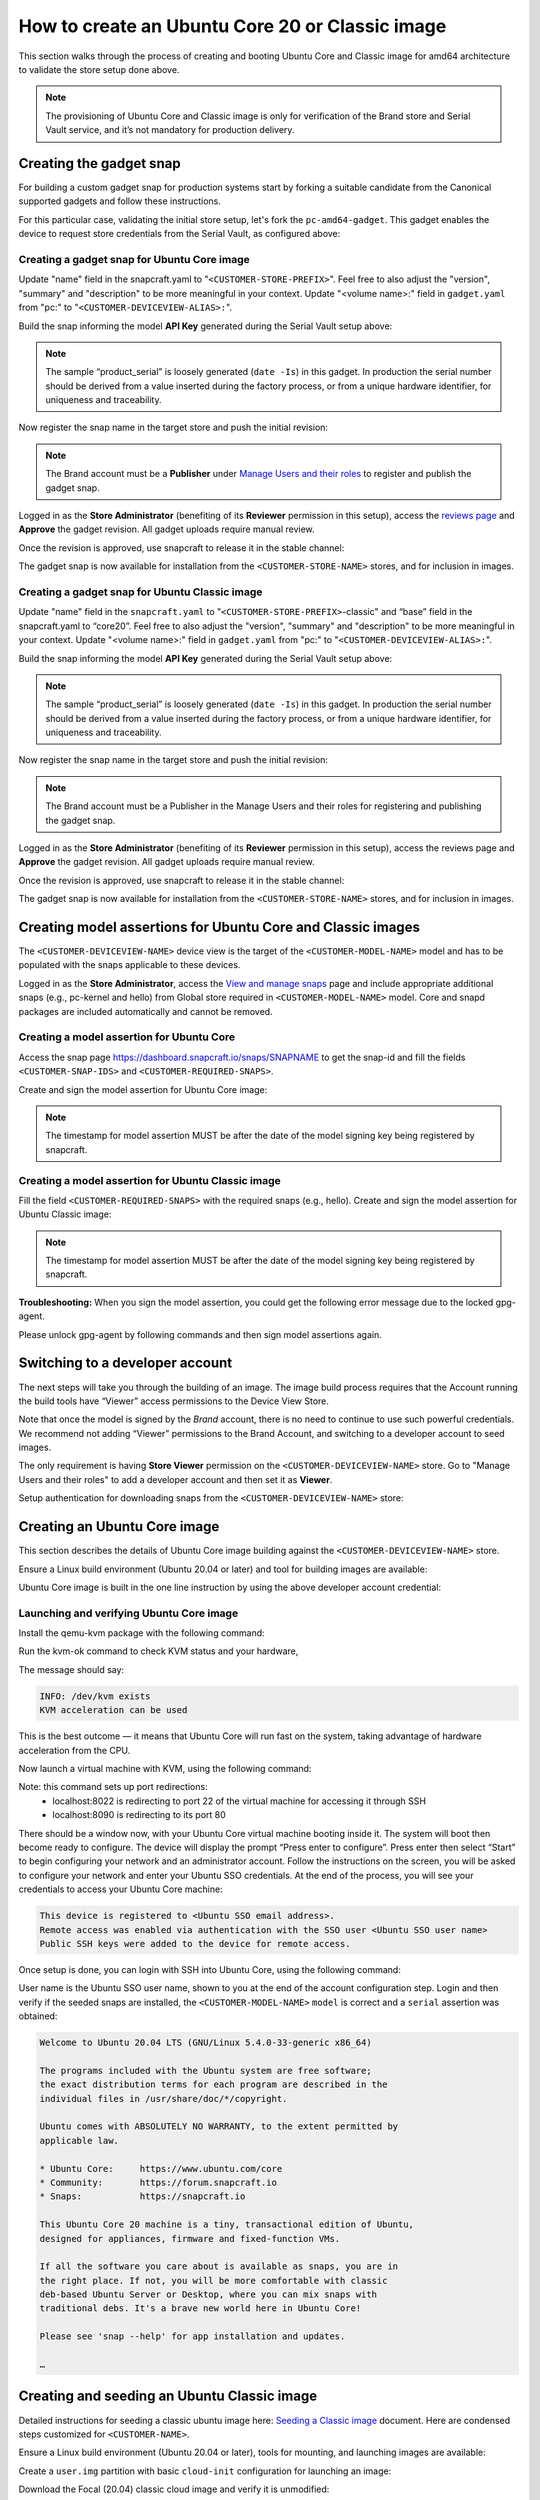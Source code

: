 How to create an Ubuntu Core 20 or Classic image
================================================

This section walks through the process of creating and booting Ubuntu Core and Classic image for amd64 architecture to validate the store setup done above.

.. note::

    The provisioning of Ubuntu Core and Classic image is only for verification of the Brand store and Serial Vault service, and it’s not mandatory for production delivery.

Creating the gadget snap
------------------------

For building a custom gadget snap for production systems start by forking a suitable candidate from the Canonical supported gadgets and follow these instructions.

For this particular case, validating the initial store setup, let's fork the ``pc-amd64-gadget``. This gadget enables the device to request store credentials from the Serial Vault, as configured above:

Creating a gadget snap for Ubuntu Core image
********************************************

.. terminal::
    :input: sudo apt-get install git

    :input: git clone -b <CUSTOMER-UBUNTU-CORE-VERSION>
    https://github.com/snapcore/pc-amd64-gadget  \
      <CUSTOMER-STORE-PREFIX>
    :input: cd <CUSTOMER-STORE-PREFIX>

Update "name" field in the snapcraft.yaml to "``<CUSTOMER-STORE-PREFIX>``". Feel free to also adjust the "version", "summary" and "description" to be more meaningful in your context. Update "<volume name>:" field in ``gadget.yaml`` from "pc:" to "``<CUSTOMER-DEVICEVIEW-ALIAS>:``".

Build the snap informing the model **API Key** generated during the Serial Vault setup above:

.. terminal::
    :input: SNAPCRAFT_BUILD_ENVIRONMENT=host \ MODEL_APIKEY=<API-key-for-model-from-serial-vault> snapcraft

    …
    Snapped <CUSTOMER-STORE-PREFIX>_20-0.1_amd64.snap

.. note::

    The sample “product_serial” is loosely generated (``date -Is``) in this gadget. In production the serial number should be derived from a value inserted during the factory process, or from a unique hardware identifier, for uniqueness and traceability.

Now register the snap name in the target store and push the initial revision:

.. terminal::
    :input: snapcraft whoami

    email:        <CUSTOMER-BRAND-EMAIL>
    developer-id: <CUSTOMER-BRAND-ACCOUNT-ID>

    :input: snapcraft register <CUSTOMER-STORE-PREFIX> --store=<CUSTOMER-STORE-ID>
    ...
    you, and be the software you intend to publish there? [y/N]: y
    Registering <CUSTOMER-STORE-PREFIX>.
    Congrats! You are now the publisher of '<CUSTOMER-STORE-PREFIX>'.

    :input: snapcraft upload <CUSTOMER-STORE-PREFIX>_20-0.1_amd64.snap
    ...
    The Store automatic review failed.
    A human will soon review your snap, but if you can't wait please write in the snapcraft forum asking for the manual review explicitly.
    If you need to disable confinement, please consider using devmode, but note that devmode revision will only be allowed to be released in edge and beta channels.
    Please check the errors and some hints below:
      - (NEEDS REVIEW) type 'gadget' not allowed

.. note::

    The Brand account must be a **Publisher** under `Manage Users and their roles <https://dashboard.snapcraft.io/dev/store/\<CUSTOMER-STORE-ID\>/permissions/>`__ to register and publish the gadget snap.

Logged in as the **Store Administrator** (benefiting of its **Reviewer** permission in this setup), access the `reviews page <https://dashboard.snapcraft.io/reviewer/\<CUSTOMER-STORE-ID\>/>`_ and **Approve** the gadget revision. All gadget uploads require manual review.

Once the revision is approved, use snapcraft to release it in the stable channel:

.. terminal::
    :input: snapcraft whoami

    email:        <CUSTOMER-BRAND-EMAIL>
    developer-id: <CUSTOMER-BRAND-ACCOUNT-ID>

    :input: snapcraft release <CUSTOMER-STORE-PREFIX> 1 stable
    Track    Arch    Channel    Version    Revision
    latest   all     stable     20-0.1  1
                     candidate  ^          ^
                     beta       ^          ^
                     edge       ^          ^
    The 'stable' channel is now open.

The gadget snap is now available for installation from the ``<CUSTOMER-STORE-NAME>`` stores, and for inclusion in images.

Creating a gadget snap for Ubuntu Classic image
***********************************************

.. terminal::
    :input: sudo apt-get install git

    :input: git clone -b classic https://git.launchpad.net/~lyoncore-team/lyoncore-snaps/+git/pc-amd64-gadget \
      <CUSTOMER-STORE-PREFIX>-classic
    :input: cd <CUSTOMER-STORE-PREFIX>-classic

Update "name" field in the ``snapcraft.yaml`` to "``<CUSTOMER-STORE-PREFIX>``-classic" and “base” field in the snapcraft.yaml to “core20”. Feel free to also adjust the "version", "summary" and "description" to be more meaningful in your context. Update "<volume name>:" field in ``gadget.yaml`` from "pc:" to "``<CUSTOMER-DEVICEVIEW-ALIAS>:``".

Build the snap informing the model **API Key** generated during the Serial Vault setup above:

.. terminal::
    :input: SNAPCRAFT_BUILD_ENVIRONMENT=host MODEL_APIKEY=<API-key-for-model-from-serial-vault> snapcraft

    …
    Snapped <CUSTOMER-STORE-PREFIX>-classic_0.1_amd64.snap

.. note::

    The sample “product_serial” is loosely generated (``date -Is``) in this gadget. In production the serial number should be derived from a value inserted during the factory process, or from a unique hardware identifier, for uniqueness and traceability.

Now register the snap name in the target store and push the initial revision:

.. terminal::
    :input: snapcraft whoami

    email:        <CUSTOMER-BRAND-EMAIL>
    developer-id: <CUSTOMER-BRAND-ACCOUNT-ID>

    :input: snapcraft register <CUSTOMER-STORE-PREFIX>-classic --store <CUSTOMER-STORE-ID>
    ...
    you, and be the software you intend to publish there? [y/N]: y
    Registering <CUSTOMER-STORE-PREFIX>-classic.
    Congrats! You are now the publisher of '<CUSTOMER-STORE-PREFIX>-classic'.

    :input: snapcraft upload <CUSTOMER-STORE-PREFIX>-classic_0.1_amd64.snap
    ...
    The Store automatic review failed.
    A human will soon review your snap, but if you can't wait please write in the snapcraft forum asking for the manual review explicitly.
    If you need to disable confinement, please consider using devmode, but note that devmode revision will only be allowed to be released in edge and beta channels.
    Please check the errors and some hints below:
      - (NEEDS REVIEW) type 'gadget' not allowed

.. note::

    The Brand account must be a  Publisher in the Manage Users and their roles for registering and publishing the gadget snap.

Logged in as the **Store Administrator** (benefiting of its **Reviewer** permission in this setup), access the reviews page and **Approve** the gadget revision. All gadget uploads require manual review.

Once the revision is approved, use snapcraft to release it in the stable channel:

.. terminal::
    :input: snapcraft whoami

    email:        <CUSTOMER-BRAND-EMAIL>
    developer-id: <CUSTOMER-BRAND-ACCOUNT-ID>

    :input: snapcraft release <CUSTOMER-STORE-PREFIX>-classic <REVISION-NUMBER>1 stable
    Track    Arch    Channel    Version    Revision
    latest   all     stable     0.1        1
                     candidate  ^          ^
                     beta       ^          ^
                     edge       ^          ^
    The 'stable' channel is now open.


The gadget snap is now available for installation from the ``<CUSTOMER-STORE-NAME>`` stores, and for inclusion in images.

Creating model assertions for Ubuntu Core and Classic images
------------------------------------------------------------

The ``<CUSTOMER-DEVICEVIEW-NAME>`` device view is the target of the ``<CUSTOMER-MODEL-NAME>`` model and has to be populated with the snaps applicable to these devices.

Logged in as the **Store Administrator**, access the `View and manage snaps <https://snapcraft.io/admin>`_ page and include appropriate additional snaps (e.g., pc-kernel and hello) from Global store required in ``<CUSTOMER-MODEL-NAME>`` model. Core and snapd packages are included automatically  and cannot be removed.

.. image:: /images/core-20-model-assertion.png

Creating a model assertion for Ubuntu Core
******************************************

Access the snap page https://dashboard.snapcraft.io/snaps/SNAPNAME to get the snap-id and fill the fields ``<CUSTOMER-SNAP-IDS>`` and ``<CUSTOMER-REQUIRED-SNAPS>``.

.. image:: /images/core-20-model-assertion-core.png

Create and sign the model assertion for Ubuntu Core image:

.. terminal::
    :input: cat << EOF > <CUSTOMER-DEVICEVIEW-ALIAS>-model.json

    {
    "type": "model",
    "authority-id": "<CUSTOMER-BRAND-ACCOUNT-ID>",
    "brand-id": "<CUSTOMER-BRAND-ACCOUNT-ID>",
    "series": "16",
    "model": "<CUSTOMER-MODEL-NAME>",
    "store": "<CUSTOMER-DEVICEVIEW-ID>",
    "architecture": "amd64",
    "base": "core<CUSTOMER-UBUNTU-CORE-VERSION>",
    "grade": "signed",
    "snaps": [
        {
        "default-channel": "latest/stable",
        "id": "<CUSTOMER-SNAP-IDS>",
        "name": "<CUSTOMER-STORE-PREFIX>",
        "type": "gadget"
        },
        {
        "default-channel": "20/beta",
        "id": "pYVQrBcKmBa0mZ4CCN7ExT6jH8rY1hza",
        "name": "pc-kernel",
        "type": "kernel"
        },
        {
        "default-channel": "latest/beta",
        "id": "DLqre5XGLbDqg9jPtiAhRRjDuPVa5X1q",
        "name": "core20",
        "type": "base"
        },
        {
        "default-channel": "latest/beta",
        "id": "PMrrV4ml8uWuEUDBT8dSGnKUYbevVhc4",
        "name": "snapd",
        "type": "snapd"
        },
        {
        "default-channel": "latest/stable",
        "id": "<CUSTOMER-SNAP-IDS>",
        "name": "<CUSTOMER-REQUIRED-SNAPS>",
        "type": "app"
        }
    ],
    "timestamp": "$(date +%Y-%m-%dT%TZ)"
    }
    EOF

    :input: snapcraft list-keys
        Name          SHA3-384 fingerprint
    *   serial        <fingerprint>
    *   model         <fingerprint>

    :input: cat <CUSTOMER-DEVICEVIEW-ALIAS>-model.json | snap sign -k model &> <CUSTOMER-DEVICEVIEW-ALIAS>-model.assert


.. note::
    
    The timestamp for model assertion MUST be after the date of the model signing key being registered by snapcraft.

Creating a model assertion for Ubuntu Classic image
***************************************************

Fill the field ``<CUSTOMER-REQUIRED-SNAPS>`` with the required snaps (e.g., hello). Create and sign the model assertion for Ubuntu Classic image:

.. terminal::
    :input: cat << EOF > <CUSTOMER-DEVICEVIEW-ALIAS>-classic-model.json

    {
    "type": "model",
    "authority-id": "<CUSTOMER-BRAND-ACCOUNT-ID>",
    "brand-id": "<CUSTOMER-BRAND-ACCOUNT-ID>",
    "series": "16",
    "model": "<CUSTOMER-MODEL-NAME>",
    "store": "<CUSTOMER-DEVICEVIEW-ID>",
    "architecture": "amd64",
    "classic": "true",
    "gadget": "<CUSTOMER-STORE-PREFIX>-classic",
    "required-snaps": ["core20", "<CUSTOMER-REQUIRED-SNAPS>"],
    "timestamp": "$(date +%Y-%m-%dT%TZ)"
    }
    EOF

    :input: snapcraft list-keys
        Name          SHA3-384 fingerprint
    *   serial        <fingerprint>
    *   model         <fingerprint>

    :input: cat <CUSTOMER-DEVICEVIEW-ALIAS>-classic-model.json | snap sign -k model &> <CUSTOMER-DEVICEVIEW-ALIAS>-classic-model.assert


.. note::
    
    The timestamp for model assertion MUST be after the date of the model signing key being registered by snapcraft.

**Troubleshooting:** When you sign the model assertion, you could get the following error message due to the locked gpg-agent.

.. terminal::
    :input: cat <CUSTOMER-DEVICEVIEW-ALIAS>-model.json | snap sign -k model &> <CUSTOMER-DEVICEVIEW-ALIAS>-model.assert

    error: cannot sign assertion: cannot sign using GPG: /usr/bin/gpg --personal-digest-preferences SHA512 --default-key <my key> --detach-sign failed: exit status 2 ("gpg: signing failed: No such file or directory\ngpg: signing failed: No such file or directory\n")


Please unlock gpg-agent by following commands and then sign model assertions again.

.. terminal::
    :input: touch test.txt

    :input: gpg --homedir ~/.snap/gnupg --detach-sign --default-key model test.txt

Switching to a developer account
--------------------------------

The next steps will take you through the building of an image. The image build process requires that the Account running the build tools have “Viewer” access permissions to the Device View Store.

Note that once the model is signed by the *Brand* account, there is no need to continue to use such powerful credentials. We recommend not adding “Viewer” permissions to the Brand Account, and switching to a developer account to seed images.

The only requirement is having **Store Viewer** permission on the ``<CUSTOMER-DEVICEVIEW-NAME>`` store. Go to "Manage Users and their roles" to add a developer account and then set it as **Viewer**.

Setup authentication for downloading snaps from the ``<CUSTOMER-DEVICEVIEW-NAME>`` store:

.. terminal::
    :input: snapcraft whoami

    email:        <CUSTOMER-VIEWER-EMAIL>
    developer-id: <CUSTOMER-VIEWER-ACCOUNT-ID>

    :input: snapcraft export-login --acls package_access store.auth
    Enter your Ubuntu One e-mail address and password.
    …
    This exported login is not encrypted. Do not commit it to version control!

Creating an Ubuntu Core image
-----------------------------

This section describes the details of Ubuntu Core image building against the ``<CUSTOMER-DEVICEVIEW-NAME>`` store.

Ensure a Linux build environment (Ubuntu 20.04 or later) and tool for building images are available:

.. terminal::
    :input: sudo snap install ubuntu-image --classic

    ...

Ubuntu Core image is built in the one line instruction by using the above developer account credential:

.. terminal::
    :input: sudo UBUNTU_STORE_AUTH_DATA_FILENAME=./store.auth ubuntu-image snap <CUSTOMER-DEVICEVIEW-ALIAS>-model.assert

    ...

Launching and verifying Ubuntu Core image
*****************************************

Install the qemu-kvm package with the following command:

.. terminal::
    :input: sudo apt install qemu-kvm ovmf qemu-utils

    ...

Run the kvm-ok command to check KVM status and your hardware,

.. terminal::
    :input: kvm-ok

    ...

The message should say:

.. code:: text

    INFO: /dev/kvm exists
    KVM acceleration can be used

This is the best outcome — it means that Ubuntu Core will run fast on the system, taking advantage of hardware acceleration from the CPU.

Now launch a virtual machine with KVM, using the following command:

.. terminal::
    :input: qemu-img resize -f raw <CUSTOMER-DEVICEVIEW-ALIAS>.img +3G

    :input: sudo qemu-system-x86_64 -smp 2 -m 2048 -net nic,model=virtio -net user,hostfwd=tcp::8022-:22,hostfwd=tcp::8090-:80 -drive file=/usr/share/OVMF/OVMF_CODE.fd,if=pflash,format=raw,unit=0,readonly=on -drive file=<CUSTOMER-DEVICEVIEW-ALIAS>.img,cache=none,format=raw,id=disk1,if=none -device virtio-blk-pci,drive=disk1,bootindex=1 -machine accel=kvm


Note: this command sets up port redirections:
    - localhost:8022 is redirecting to port 22 of the virtual machine for accessing it through SSH
    - localhost:8090 is redirecting to its port 80

There should be  a window now, with your Ubuntu Core virtual machine booting inside it.
The system will boot then become ready to configure. The device will display the prompt “Press enter to configure”. Press enter then select “Start” to begin configuring your network and an administrator account. Follow the instructions on the screen, you will be asked to configure your network and enter your Ubuntu SSO credentials. At the end of the process, you will see your credentials to access your Ubuntu Core machine:

.. code:: text

    This device is registered to <Ubuntu SSO email address>.
    Remote access was enabled via authentication with the SSO user <Ubuntu SSO user name>
    Public SSH keys were added to the device for remote access.

Once setup is done, you can login with SSH into Ubuntu Core, using the following command:

.. terminal::
    :input: ssh -p 8022 <Ubuntu SSO user name>@localhost

User name is the Ubuntu SSO user name, shown to you at the end of the account configuration step. Login and then verify if the seeded snaps are installed, the ``<CUSTOMER-MODEL-NAME>`` ``model`` is correct and a ``serial`` assertion was obtained:

.. code:: text

    Welcome to Ubuntu 20.04 LTS (GNU/Linux 5.4.0-33-generic x86_64)

    The programs included with the Ubuntu system are free software;
    the exact distribution terms for each program are described in the
    individual files in /usr/share/doc/*/copyright.

    Ubuntu comes with ABSOLUTELY NO WARRANTY, to the extent permitted by
    applicable law.

    * Ubuntu Core:     https://www.ubuntu.com/core
    * Community:       https://forum.snapcraft.io
    * Snaps:           https://snapcraft.io

    This Ubuntu Core 20 machine is a tiny, transactional edition of Ubuntu,
    designed for appliances, firmware and fixed-function VMs.

    If all the software you care about is available as snaps, you are in
    the right place. If not, you will be more comfortable with classic
    deb-based Ubuntu Server or Desktop, where you can mix snaps with
    traditional debs. It's a brave new world here in Ubuntu Core!

    Please see 'snap --help' for app installation and updates.

    …

.. terminal::
    :user: <Ubuntu SSO user name>
    :host: localhost
    :input: snap list

    Name       Version        Rev    Tracking     Publisher   Notes
    <CUSTOMER-STORE-PREFIX>   20-0.1        1     stable     <CUSTOMER-BRAND-ACCOUNT-ID>  gadget
    core20     20             696    latest/beta  canonical✓  base
    hello      2.10           38     stable       canonical✓  -
    pc-kernel  5.4.0-33.37.1  515    20/beta      canonical✓  kernel
    snapd      2.48           10238  latest/beta  canonical✓  snapd

    :input: snap changes
    ID   Status  Spawn               Ready               Summary
    1    Done    today at 07:15 UTC  today at 07:16 UTC  Initialize system state
    2    Done    today at 07:16 UTC  today at 07:16 UTC  Initialize device

    :input: snap model --assertion
    type: model
    authority-id: <CUSTOMER-BRAND-ACCOUNT-ID>
    series: 16
    brand-id: <CUSTOMER-BRAND-ACCOUNT-ID>
    model: <CUSTOMER-MODEL-NAME>
    ...

    :input: snap model --serial --assertion
    type: serial
    authority-id: <CUSTOMER-BRAND-ACCOUNT-ID>
    revision: 1
    brand-id: <CUSTOMER-BRAND-ACCOUNT-ID>
    model: <CUSTOMER-MODEL-NAME>
    ...


Creating and seeding an Ubuntu Classic image
--------------------------------------------

Detailed instructions for seeding a classic ubuntu image here: `Seeding a Classic image <https://drive.google.com/open?id=1XtHpAVJu2Q828PSquq6ElbwmM8A8Y5jS>`_ document. Here are condensed steps customized for ``<CUSTOMER-NAME>``.

Ensure a Linux build environment (Ubuntu 20.04 or later), tools for mounting, and launching images are available:

.. terminal::
    :input: sudo apt install qemu-system-x86 cloud-image-utils kpartx qemu-kvm

    ...

Create a ``user.img`` partition with basic ``cloud-init`` configuration for launching an image:

.. terminal::
    :input: cat << EOF > user-data

    #cloud-config
    password: <a-password-for-the-image-ubuntu-account>
    chpasswd: { expire: False }
    ssh_pwauth: True
    EOF

    :input: cloud-localds -v user.img user-data
    wrote user.img with filesystem=iso9660 and diskformat=raw


Download the Focal (20.04) classic cloud image and verify it is unmodified:

.. terminal::
    :input: wget https://cloud-images.ubuntu.com/releases/focal/release/ubuntu-20.04-server-cloudimg-amd64.img
    
    …
    :input: sha256sum https://cloud-images.ubuntu.com/releases/focal/release/SHA256SUMS


Mount the image so it can be modified 'in-place':

.. terminal::
    :input: rm -f ubuntu-seeded.img && \

    cp ubuntu-20.04-server-cloudimg-amd64.img ubuntu-seeded.img && \
    mkdir -p /tmp/img && \
    sudo modprobe nbd && sleep 1 && \
    sudo qemu-nbd --connect=/dev/nbd0 ubuntu-seeded.img && sleep 1 && \
    sudo kpartx -a /dev/nbd0 && sleep 1 && \
    sudo mount /dev/mapper/nbd0p1 /tmp/img


Seed the required snaps for the ``<CUSTOMER-MODEL-NAME>`` model, and optionally extra ones, into the image mounted in ``/tmp/img``:

.. terminal::
    :input: sudo /usr/lib/snapd/snap-preseed --reset /tmp/img/

    :input: sudo rm -r /tmp/img/var/lib/snapd
    :input: sudo \
    UBUNTU_STORE_ID=<CUSTOMER-DEVICEVIEW-ID> \
    UBUNTU_STORE_AUTH_DATA_FILENAME=./store.auth \
    snap prepare-image --classic \
    <CUSTOMER-DEVICEVIEW-ALIAS>-classic-model.assert \
    /tmp/img/

Unmount the modified image file:

.. terminal::
    :input: sudo umount /tmp/img && \
  
    rm -rf /tmp/img && \
    sudo kpartx -d /dev/nbd0 && \
    sudo qemu-nbd --disconnect /dev/nbd0 && \
    sudo modprobe -r nbd


Launching and verifying classic image
*************************************

Launch the seeded image with QEMU (with User Networking setup):

.. terminal::
    :input: qemu-system-x86_64 \

    -drive "file=ubuntu-seeded.img,id=bootdisk,if=none,index=0" \
    -device "virtio-blk,drive=bootdisk" \
    -drive "file=user.img,id=user,if=none,format=raw,index=1" \
    -device "virtio-blk,drive=user" \
    -device virtio-net-pci,netdev=net00 \
    -netdev type=user,id=net00,hostfwd=tcp::8022-:22,hostfwd=tcp::8090-:80 \
    -smp 2 -m 1500 -enable-kvm

The snap seeding process and ``cloud-init`` configuration take a few minutes. Wait until the following syslog message is displayed:

.. code:: text
    
    [  OK  ] Reached target Cloud-init target.


Login as "``ubuntu``" using the password defined in the ``cloud-init`` configuration above. Verify the seeded snaps are installed, the ``<CUSTOMER-MODEL-NAME>`` ``model`` is correct and a serial assertion was obtained:

.. code:: text

    Welcome to Ubuntu 20.04.1 LTS (GNU/Linux 5.4.0-54-generic x86_64)

    * Documentation:  https://help.ubuntu.com
    * Management:     https://landscape.canonical.com
    * Support:        https://ubuntu.com/advantage

    System information as of Tue Nov 24 13:32:07 UTC 2020

    System load:           0.2
    Usage of /:            67.7% of 1.96GB
    Memory usage:          13%
    Swap usage:            0%
    Processes:             112
    Users logged in:       1
    IPv4 address for ens5: 10.0.2.15
    IPv6 address for ens5: fec0::5054:ff:fe12:3456

    0 packages can be updated.
    0 updates are security updates.
    …

.. terminal::
    :user: ubuntu
    :host: ubuntu
    :input: snap list

    Name                    Version    Rev   Tracking    Publisher     Notes
    <CUSTOMER-STORE-PREFIX>-classic  1.0        1     stable    <CUSTOMER-BRAND-ACCOUNT-ID>  gadget
    core                    20         696   latest/beta canonical✓    base
    hello                   2.10       38    stable      canonical✓    -

    :input: snap changes
    ID   Status  Spawn               Ready               Summary
    1    Done    today at 13:29 UTC  today at 13:29 UTC  Initialize system state
    2    Done    today at 13:29 UTC  today at 13:29 UTC  Initialize device

    :input: snap model --assertion
    type: model
    authority-id: <CUSTOMER-BRAND-ACCOUNT-ID>
    series: 16
    brand-id: <CUSTOMER-BRAND-ACCOUNT-ID>
    model: <CUSTOMER-MODEL-NAME>
    …

    :input: snap model --serial --assertion
    type: serial
    authority-id: <CUSTOMER-BRAND-ACCOUNT-ID>
    revision: 1
    brand-id: <CUSTOMER-BRAND-ACCOUNT-ID>
    model: <CUSTOMER-MODEL-NAME>
    …
